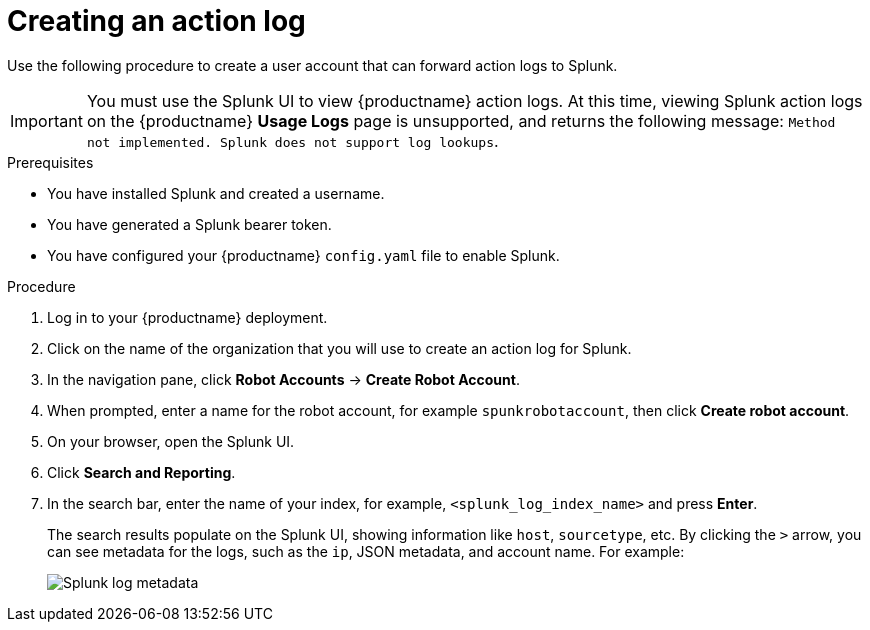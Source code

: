 :_content-type: PROCEDURE
[id="proc_splunk-action-log"]
= Creating an action log

Use the following procedure to create a user account that can forward action logs to Splunk.

[IMPORTANT]
====
You must use the Splunk UI to view {productname} action logs. At this time, viewing Splunk action logs on the {productname} *Usage Logs* page is unsupported, and returns the following message: `Method not implemented. Splunk does not support log lookups`.
====

.Prerequisites

* You have installed Splunk and created a username.
* You have generated a Splunk bearer token.
* You have configured your {productname} `config.yaml` file to enable Splunk.

.Procedure

. Log in to your {productname} deployment.

. Click on the name of the organization that you will use to create an action log for Splunk.

. In the navigation pane, click *Robot Accounts* -> *Create Robot Account*.

. When prompted, enter a name for the robot account, for example `spunkrobotaccount`, then click *Create robot account*.

. On your browser, open the Splunk UI.

. Click *Search and Reporting*.

. In the search bar, enter the name of your index, for example, `<splunk_log_index_name>` and press *Enter*.
+
The search results populate on the Splunk UI, showing information like `host`, `sourcetype`, etc. By clicking the `>` arrow, you can see metadata for the logs, such as the `ip`, JSON metadata, and account name. For example:
+
image:splunk-log-metadata.png[Splunk log metadata]